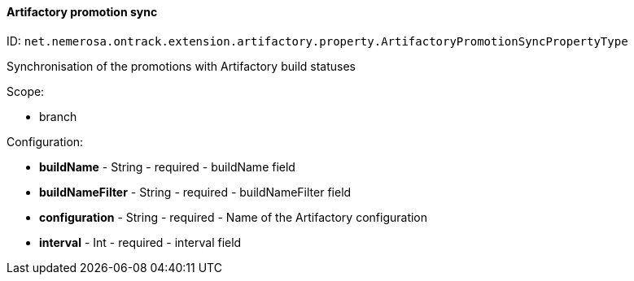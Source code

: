 [[property-net.nemerosa.ontrack.extension.artifactory.property.ArtifactoryPromotionSyncPropertyType]]
==== Artifactory promotion sync

ID: `net.nemerosa.ontrack.extension.artifactory.property.ArtifactoryPromotionSyncPropertyType`

Synchronisation of the promotions with Artifactory build statuses

Scope:

* branch

Configuration:

* **buildName** - String - required - buildName field

* **buildNameFilter** - String - required - buildNameFilter field

* **configuration** - String - required - Name of the Artifactory configuration

* **interval** - Int - required - interval field

